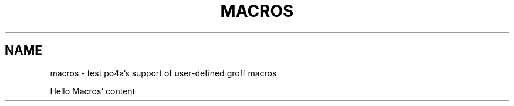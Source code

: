 .TH MACROS 1
.SH NAME
macros \- test po4a's support of user-defined groff macros

.\" ========================================================================
.de Blob \" extra explanation
Macros' content
..
.\" ========================================================================


Hello
.Blob
